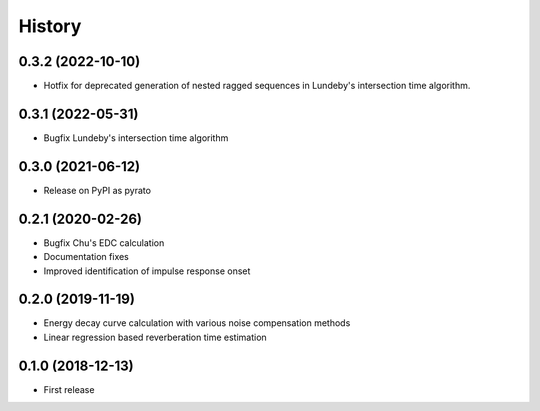 =======
History
=======

0.3.2 (2022-10-10)
------------------
* Hotfix for deprecated generation of nested ragged sequences in Lundeby's intersection time algorithm.

0.3.1 (2022-05-31)
------------------
* Bugfix Lundeby's intersection time algorithm

0.3.0 (2021-06-12)
------------------
* Release on PyPI as pyrato

0.2.1 (2020-02-26)
------------------

* Bugfix Chu's EDC calculation
* Documentation fixes
* Improved identification of impulse response onset

0.2.0 (2019-11-19)
------------------

* Energy decay curve calculation with various noise compensation methods
* Linear regression based reverberation time estimation

0.1.0 (2018-12-13)
------------------

* First release

